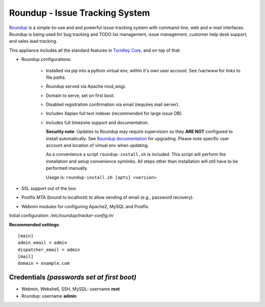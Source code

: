 Roundup - Issue Tracking System
===============================

`Roundup`_ is a simple-to-use and and powerful issue-tracking system
with command-line, web and e-mail interfaces. Roundup is being used for
bug tracking and TODO list management, issue management, customer help
desk support, and sales lead tracking.

This appliance includes all the standard features in `TurnKey Core`_,
and on top of that:

- Roundup configurations:
   
   - Installed via pip into a python virtual env, within it's own user account.
     See /var/www for links to file paths.
   - Roundup served via Apache mod_wsgi.
   - Domain to serve, set on first boot.
   - Disabled registration confirmation via email (requires mail
     server).
   - Includes Xapian full text indexer (recommended for large issue DB).
   - Includes full timezone support and documentation.

     **Security note**: Updates to Roundup may require supervision so
     they **ARE NOT** configured to install automatically. See `Roundup
     documentation`_ for upgrading. Please note specific user account and
     location of virtual env when updating.

     As a convenience a script ``roundup-install.sh`` is included. This script
     will perform the installation and setup convenience symlinks. All steps
     other than installation will still have to be performed manually.

     Usage is: ``roundup-install.sh [opts] <version>``


- SSL support out of the box.
- Postfix MTA (bound to localhost) to allow sending of email
  (e.g., password recovery).
- Webmin modules for configuring Apache2, MySQL and Postfix.

Initial configuration: */etc/roundup/tracker-config.ini*

**Recommended settings**::

    [main]
    admin_email = admin
    dispatcher_email = admin
    [mail]
    domain = example.com

Credentials *(passwords set at first boot)*
-------------------------------------------

-  Webmin, Webshell, SSH, MySQL: username **root**
-  Roundup: username **admin**


.. _Roundup: https://roundup-tracker.org/
.. _Roundup documentation: https://roundup.sourceforge.net/docs/upgrading.html
.. _TurnKey Core: https://www.turnkeylinux.org/core
